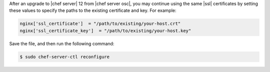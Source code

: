 .. This is an included how-to. 


After an upgrade to |chef server| 12 from |chef server osc|, you may continue using the same |ssl| certificates by setting these values to specify the paths to the existing certificate and key. For example:

.. code-block:: ruby

   nginx['ssl_certificate']  = "/path/to/existing/your-host.crt"
   nginx['ssl_certificate_key']  = "/path/to/existing/your-host.key"

Save the file, and then run the following command:

.. code-block:: bash

   $ sudo chef-server-ctl reconfigure
